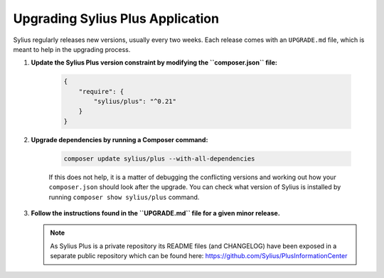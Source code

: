 .. rst-class:: plus-doc

Upgrading Sylius Plus Application
=================================

Sylius regularly releases new versions, usually every two weeks.
Each release comes with an ``UPGRADE.md`` file, which is meant to help in the upgrading process.

1. **Update the Sylius Plus version constraint by modifying the ``composer.json`` file:**

    .. code-block:: yaml

        {
            "require": {
                "sylius/plus": "^0.21"
            }
        }

2. **Upgrade dependencies by running a Composer command:**

    .. code-block:: bash

        composer update sylius/plus --with-all-dependencies

    If this does not help, it is a matter of debugging the conflicting versions and working out how your ``composer.json``
    should look after the upgrade.
    You can check what version of Sylius is installed by running ``composer show sylius/plus`` command.

3. **Follow the instructions found in the ``UPGRADE.md`` file for a given minor release.**

   .. note::

      As Sylius Plus is a private repository its README files (and CHANGELOG) have been exposed in a separate public
      repository which can be found here: `<https://github.com/Sylius/PlusInformationCenter>`_


.. image:: ../../_images/sylius_plus/banner.png
   :align: center
   :target: http://sylius.com/plus/?utm_source=docs
